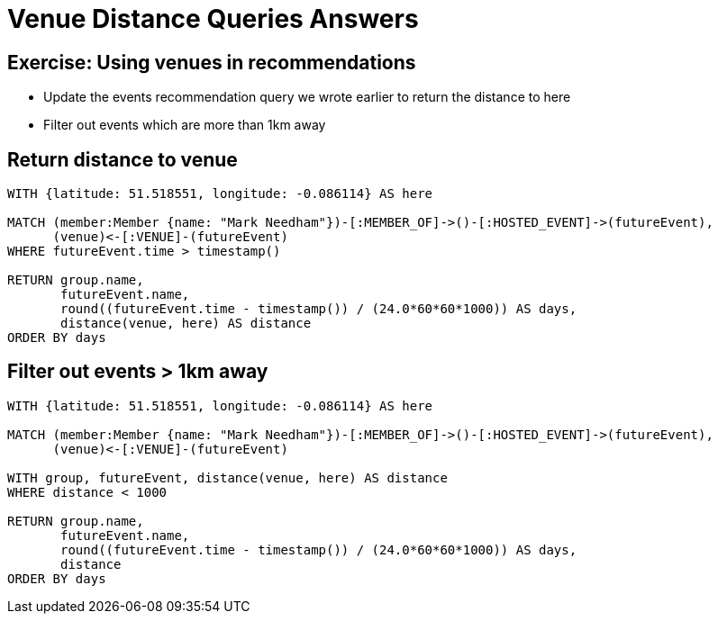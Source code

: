= Venue Distance Queries Answers
:csv-url: https://raw.githubusercontent.com/neo4j-meetups/modeling-worked-example/master/data/
:icons: font

== Exercise: Using venues in recommendations

* Update the events recommendation query we wrote earlier to return the distance to here
* Filter out events which are more than 1km away

== Return distance to venue

[source,cypher,subs=attributes]
----
WITH {latitude: 51.518551, longitude: -0.086114} AS here

MATCH (member:Member {name: "Mark Needham"})-[:MEMBER_OF]->()-[:HOSTED_EVENT]->(futureEvent),
      (venue)<-[:VENUE]-(futureEvent)
WHERE futureEvent.time > timestamp()

RETURN group.name,
       futureEvent.name,
       round((futureEvent.time - timestamp()) / (24.0*60*60*1000)) AS days,
       distance(venue, here) AS distance
ORDER BY days
----

== Filter out events > 1km away

[source,cypher,subs=attributes]
----
WITH {latitude: 51.518551, longitude: -0.086114} AS here

MATCH (member:Member {name: "Mark Needham"})-[:MEMBER_OF]->()-[:HOSTED_EVENT]->(futureEvent),
      (venue)<-[:VENUE]-(futureEvent)

WITH group, futureEvent, distance(venue, here) AS distance
WHERE distance < 1000

RETURN group.name,
       futureEvent.name,
       round((futureEvent.time - timestamp()) / (24.0*60*60*1000)) AS days,
       distance
ORDER BY days
----
